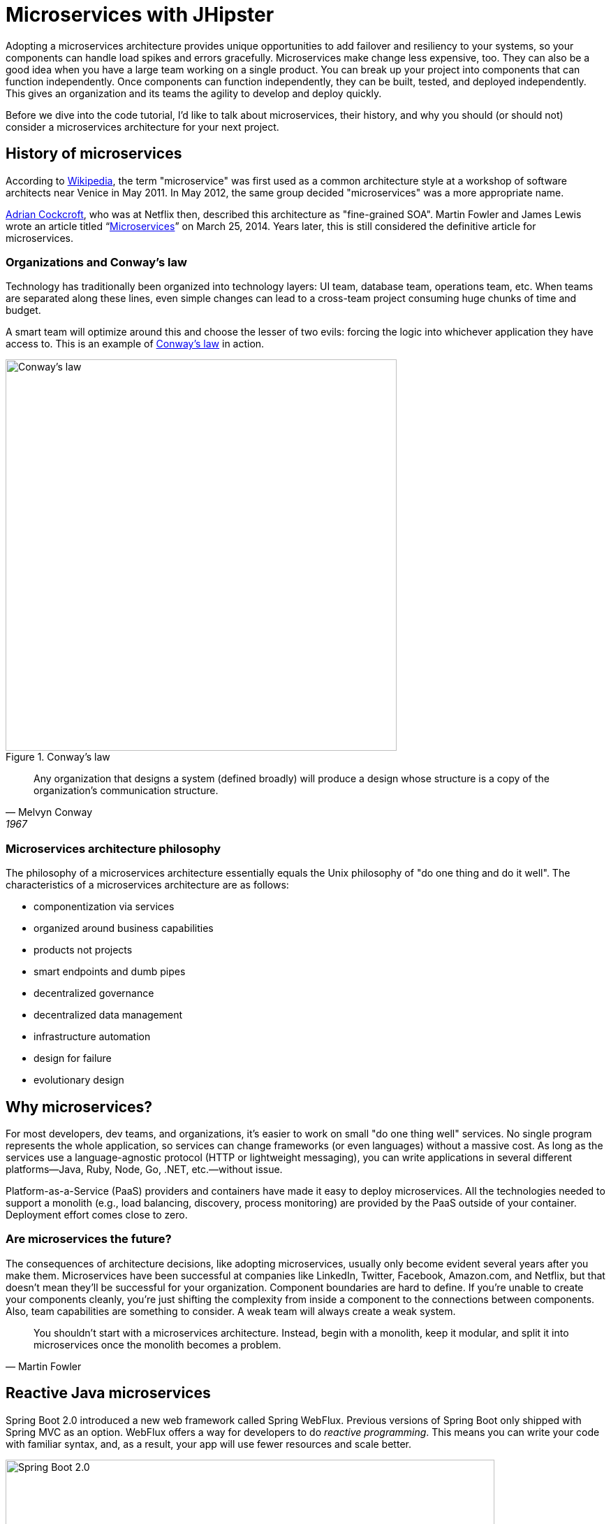 [[microservices-with-jhipster]]
= Microservices with JHipster

Adopting a microservices architecture provides unique opportunities to add failover and resiliency to your systems, so your components can handle load spikes and errors gracefully. Microservices make change less expensive, too. They can also be a good idea when you have a large team working on a single product. You can break up your project into components that can function independently. Once components can function independently, they can be built, tested, and deployed independently. This gives an organization and its teams the agility to develop and deploy quickly.

Before we dive into the code tutorial, I'd like to talk about microservices, their history, and why you should (or should not) consider a microservices architecture for your next project.

== History of microservices

According to https://en.wikipedia.org/wiki/Microservices#History[Wikipedia], the term "microservice" was first used as a common architecture style at a workshop of software architects near Venice in May 2011. In May 2012, the same group decided "microservices" was a more appropriate name.

https://www.linkedin.com/in/adriancockcroft[Adrian Cockcroft], who was at Netflix then, described this architecture as "fine-grained SOA". Martin Fowler and James Lewis wrote an article titled "`link:http://martinfowler.com/articles/microservices.html[Microservices]`" on March 25, 2014. Years later, this is still considered the definitive article for microservices.

=== Organizations and Conway's law

Technology has traditionally been organized into technology layers: UI team, database team, operations team, etc. When teams are separated along these lines, even simple changes can lead to a cross-team project consuming huge chunks of time and budget.

A smart team will optimize around this and choose the lesser of two evils: forcing the logic into whichever application they have access to. This is an example of http://www.melconway.com/Home/Conways_Law.html[Conway's law] in action.

.Conway's law
image::chapter-4/conways-law.png[Conway's law, 560, scaledwidth=50%, align=center]

[quote, Melvyn Conway, 1967]
Any organization that designs a system (defined broadly) will produce a design whose structure is a copy of the organization's communication structure.

=== Microservices architecture philosophy

The philosophy of a microservices architecture essentially equals the Unix philosophy of "do one thing and do it well". The characteristics of a microservices architecture are as follows:

* componentization via services
* organized around business capabilities
* products not projects
* smart endpoints and dumb pipes
* decentralized governance
* decentralized data management
* infrastructure automation
* design for failure
* evolutionary design

== Why microservices?

For most developers, dev teams, and organizations, it's easier to work on small "do one thing well" services. No single program represents the whole application, so services can change frameworks (or even languages) without a massive cost. As long as the services use a language-agnostic protocol (HTTP or lightweight messaging), you can write applications in several different platforms—Java, Ruby, Node, Go, .NET, etc.—without issue.

Platform-as-a-Service (PaaS) providers and containers have made it easy to deploy microservices. All the technologies needed to support a monolith (e.g., load balancing, discovery, process monitoring) are provided by the PaaS outside of your container. Deployment effort comes close to zero.

=== Are microservices the future?

The consequences of architecture decisions, like adopting microservices, usually only become evident several years after you make them. Microservices have been successful at companies like LinkedIn, Twitter, Facebook, Amazon.com, and Netflix, but that doesn't mean they'll be successful for your organization. Component boundaries are hard to define. If you're unable to create your components cleanly, you're just shifting the complexity from inside a component to the connections between components. Also, team capabilities are something to consider. A weak team will always create a weak system.

[quote, Martin Fowler]
You shouldn't start with a microservices architecture. Instead, begin with a monolith, keep it modular, and split it into microservices once the monolith becomes a problem.

== Reactive Java microservices

Spring Boot 2.0 introduced a new web framework called Spring WebFlux. Previous versions of Spring Boot only shipped with Spring MVC as an option. WebFlux offers a way for developers to do _reactive programming_. This means you can write your code with familiar syntax, and, as a result, your app will use fewer resources and scale better.

[[img-spring-boot-2]]
.Spring Boot 2.0
image::chapter-4/diagram-boot-reactor.svg[Spring Boot 2.0, 700, scaledwidth=75%, align=center]

Reactive programming isn't for every app. The general rule of thumb is it won't help you if you have < 500 requests/second. Chances are Spring MVC will perform as well as Spring WebFlux up to that point. When your traffic takes off, or if you need to process things faster than 500 requests/second, you should look at Spring WebFlux.

JHipster 7 introduced support for Spring WebFlux. This means you can generate a reactive microservices architecture with Spring Cloud Gateway and Spring Boot quickly and easily. This is a great way to get started with reactive programming.

Spring WebFlux's API has a similar syntax to Spring MVC. For example, here's the Spring MVC code for creating a new `Points` entity in a JHipster app created with `jhipster jdl 21-points.jh`.

[source%autofit,java]
----
@PostMapping("/points")
public ResponseEntity<Points> createPoints(@Valid @RequestBody Points points) throws URISyntaxException {
    log.debug("REST request to save Points : {}", points);
    if (points.getId() != null) {
        throw new BadRequestAlertException("A new points cannot already have an ID", ENTITY_NAME, "idexists");
    }
    Points result = pointsRepository.save(points);
    pointsSearchRepository.index(result);
    return ResponseEntity
        .created(new URI("/api/points/" + result.getId()))
        .headers(HeaderUtil.createEntityCreationAlert(applicationName, true, ENTITY_NAME, result.getId().toString()))
        .body(result);
}
----

The same functionality when implemented with Spring WebFlux returns a `Mono` and uses a more functional, streaming style to avoid blocking.

[source%autofit,java]
----
@PostMapping("/points")
public Mono<ResponseEntity<Points>> createPoints(@Valid @RequestBody Points points) throws URISyntaxException {
    log.debug("REST request to save Points : {}", points);
    if (points.getId() != null) {
        throw new BadRequestAlertException("A new points cannot already have an ID", ENTITY_NAME, "idexists");
    }
    return pointsRepository
        .save(points)
        .flatMap(pointsSearchRepository::save)
        .map(result -> {
            try {
                return ResponseEntity
                    .created(new URI("/api/points/" + result.getId()))
                    .headers(HeaderUtil.createEntityCreationAlert(applicationName, true, ENTITY_NAME, result.getId().toString()))
                    .body(result);
            } catch (URISyntaxException e) {
                throw new RuntimeException(e);
            }
        });
}
----

The code above was created by running `jhipster jdl 21-points.jh --reactive`.

== Microservices with JHipster

In this example, I'll show you how to build a reactive microservices architecture with JHipster. As part of this process, you'll generate three applications and run several others.

* Generate a gateway.
* Generate a blog microservice.
* Generate a store microservice.
* Run Consul, Keycloak, Neo4j, and MongoDB.

=== Introducing Micro Frontends

Before JHipster 7.9.0, if you generated a microservices architecture with a UI, the gateway would be a monolithic UI. This means the gateway would contain all the Angular, React, or Vue files. This creates a tight coupling between the gateway and the microservices it routes to. If you want to change the UI for a microservice, you must also redeploy the gateway. This is a problem because you should be able to deploy your microservices independently.

You can solve this problem with micro frontends. Micro frontends are a way to break up your UI into smaller, independent pieces. JHipster added support for micro-frontends in 7.9.0. Microfrontends provide a way to remotely load and execute code at runtime so your microservice's UI can live in the same artifact without being coupled to the gateway!

NOTE: In the previous paragraph, I spelled micro frontends three different ways. The current literature is https://twitter.com/mraible/status/1499098253920460802[all over the place] on this one! I'm going to use "micro frontends" for the remainder of this chapter since that's what https://twitter.com/thecamjackson[Cam Jackson] used in his https://martinfowler.com/articles/micro-frontends.html[Micro Frontends article] on Martin Fowler's blog.

You can see how these components fit in the diagram below.

.JHipster microservices architecture
image::chapter-4/jhipster-microfrontends.png[JHipster microservices architecture, 1562, scaledwidth=100%, align=center]

This tutorial shows you how to build a microservices architecture with JHipster 7.9.3. You'll generate a gateway (powered by Spring Cloud Gateway), a blog microservice (that talks to Neo4j), and a store microservice (that uses MongoDB). The gateway will contain a React shell app that loads the blog and store micro frontends. You'll use Docker Compose to make sure it all runs locally. I'll also provide some pointers on how to deploy it with Kubernetes.

== Generate an API gateway and microservice applications

Open a terminal window, create a directory (e.g., `jhipster-microservices-example`), and create an `apps.jdl` file in it. Copy the JDL below into this file. You can also download this file https://github.com/jhipster/jdl-samples/blob/main/reactive-mf.jdl[from GitHub].

.apps.jdl
====
[source]
----
application {
  config {
    baseName gateway
    reactive true // <.>
    packageName com.okta.developer.gateway
    applicationType gateway
    authenticationType oauth2 // <.>
    buildTool gradle
    clientFramework react // <.>
    prodDatabaseType postgresql
    serviceDiscoveryType consul // <.>
    testFrameworks [cypress] // <.>
    microfrontends [blog, store] // <.>
  }
}

application {
  config {
    baseName blog
    reactive true
    packageName com.okta.developer.blog
    applicationType microservice // <.>
    authenticationType oauth2 // <.>
    buildTool gradle
    clientFramework react // <.>
    databaseType neo4j // <.>
    devDatabaseType neo4j
    prodDatabaseType neo4j
    enableHibernateCache false
    serverPort 8081 // <.>
    serviceDiscoveryType consul
    testFrameworks [cypress] // <.>
  }
  entities Blog, Post, Tag
}

application {
  config {
    baseName store
    reactive true
    packageName com.okta.developer.store
    applicationType microservice
    authenticationType oauth2
    buildTool gradle
    clientFramework react
    databaseType mongodb // <.>
    devDatabaseType mongodb
    prodDatabaseType mongodb
    enableHibernateCache false
    serverPort 8082
    serviceDiscoveryType consul
    testFrameworks [cypress]
  }
  entities Product
}

// <.>
entity Blog {
  name String required minlength(3)
  handle String required minlength(2)
}

entity Post {
  title String required
  content TextBlob required
  date Instant required
}

entity Tag {
  name String required minlength(2)
}

entity Product {
  title String required
  price BigDecimal required min(0)
  image ImageBlob
}

// <.>
relationship ManyToOne {
  Blog{user(login)} to User
  Post{blog(name)} to Blog
}

relationship ManyToMany {
  Post{tag(name)} to Tag{post}
}

// <.>
paginate Post, Tag with infinite-scroll
paginate Product with pagination

// <.>
deployment {
  deploymentType docker-compose
  serviceDiscoveryType consul
  appsFolders [gateway, blog, store]
  dockerRepositoryName "mraible"
}

// <.>
deployment {
  deploymentType kubernetes
  appsFolders [gateway, blog, store]
  clusteredDbApps [store]
  kubernetesNamespace demo
  kubernetesUseDynamicStorage true
  kubernetesStorageClassName ""
  serviceDiscoveryType consul
  dockerRepositoryName "mraible"
}
----
<.> Enable reactive support. You cannot set this to `false` for a gateway. This is because Spring Cloud Gateway is reactive-only. There is an https://github.com/spring-cloud/spring-cloud-gateway/issues/36[open issue] for Spring MVC support.
<.> The authentication type for the gateway is OAuth 2.0.
<.> The client framework used is React.
<.> You must specify `consul` as the service discovery type for the gateway and all microservice apps. You can also use `eureka`, but I prefer `consul` because it'll be the default in JHipster 8.
<.> Including Cypress allows you to test the UI with `npm run e2e`.
<.> Micro frontends are enabled for the gateway, and entities will be pulled in from the blog and store microservices.
<.> For the microservice apps, you need to specify an application type of `microservice`.
<.> The microservice app's authentication type must match the gateway.
<.> The client framework must be the same for all apps.
<.> The blog app uses Neo4j as its database. You must use the same databases for dev and prod when using NoSQL options.
<.> The default server port is 8080. You must specify different ports for each app.
<.> If you want to test the UI of your micro frontend, you need to include Cypress.
<.> The store app uses MongoDB for its database.
<.> Entity definitions live outside your application definitions. You can validate your JDL using https://start.jhipster.tech/jdl-studio/[JDL-Studio] or the https://plugins.jetbrains.com/plugin/19697-jhipster-jdl[JHipster JDL Plugin].
<.> Relationships between entities can be defined in JDL!
<.> If you want pagination on your list screens, you can use infinite scrolling or page links.
<.> Creates Docker Compose files for all apps and a `docker-compose.yml` file that will start them.
<.> Creates Kubernetes manifests for all apps and scripts to deploy them.
====

=== Micro frontend options: Angular, React, and Vue

JHipster has support for the big three JavaScript frameworks: Angular, React, and Vue. All are implemented using TypeScript, and a newly generated app should have around 70% code coverage, both on the backend and frontend.

There is also a https://github.com/jhipster/generator-jhipster-svelte[Svelte blueprint], but it does not support micro frontends at the time of this writing.

Run JHipster's `jdl` command to import this microservices architecture definition.

[source,shell]
----
jhipster jdl apps.jdl --monorepository --workspaces
----

The project generation process will take a minute or two, depending on your internet connection speed and hardware.

The last two arguments are optional, but I expect you to use them for this tutorial. Without the `monorepository` flag, the gateway and microservices would have their own Git repos. The `workspaces` flag enables https://docs.npmjs.com/cli/v8/using-npm/workspaces[npm workspaces], which are similar to having an aggregator `pom.xml` that allows you to execute commands across projects. It also makes it so there's only one `node_modules` in the root directory. To learn more, I recommend egghead's https://egghead.io/courses/introduction-to-monorepos-with-npm-workspaces-c03f500b[Introduction to Monorepos with NPM Workspaces].

If you want to use Angular, append `--client-framework angularX` to the command above to override the JDL value:

[source,shell]
----
--client-framework angularX
----

IMPORTANT: `angularX` is a legacy JDL value from back when JHipster supported AngularJS and Angular 2. We will change it to `angular` in v8.

If you'd rather try out Vue, use the following:

[source,shell]
----
--client-framework vue
----

== Run your microservices architecture

When the process is complete, cd into the `gateway` directory and start Keycloak and Consul using Docker Compose.

[source,shell]
----
cd gateway
docker compose -f src/main/docker/keycloak.yml up -d
docker compose -f src/main/docker/consul.yml up -d
----

Then, run `./gradlew` (or `npm run app:start` if you prefer npm commands). When the startup process completes, open your favorite browser to `\http://localhost:8080`, and log in with the credentials displayed on the page.

You'll be redirected back to the gateway, but the **Entities** menu won't have any links because the micro frontends it tries to load are unavailable.

.The gateway's entities are unavailable
image::chapter-4/gateway-entities-unavailable.png[JHipster microservices architecture, 1155, scaledwidth=100%, align=center]

Start the `blog` by opening a terminal and navigating to its directory. Then, start its database with Docker and the app with Gradle.

[source,shell]
----
npm run docker:db:up
./gradlew
----

Open a new terminal and do the same for the `store` microservice.

You can verify everything is started using Consul at `\http://localhost:8500`.

.Consul services
image::chapter-4/consul-services.png[Consul services, 1184, scaledwidth=100%, align=center]

Refresh the gateway app; you should see menu items to navigate to the microservices now.

.Gateway entities available
image::chapter-4/gateway-entities-available.png[Consul services, 1132, scaledwidth=100%, align=center]

=== Zero turnaround development that sparks joy

At this point, I've only shown you how to run the Spring Boot backends with their packaged React micro frontends. What if you want to work on the UI and have zero turnaround that sparks joy?
ifndef::backend-pdf[]
✨🤗
endif::[]

In the gateway app, run `npm start`. This command will run the UI on a web server, open a browser window to `\http://localhost:9000`, and use Browsersync to keep your browser in sync with your code.

Modify the code in `gateway/src/main/webapp/app/modules/home/home.tsx` to make a quick change. For example, add the following HTML below the `<h2>`.

[source,html]
----
<h3 className="text-primary">
  Hi, I'm a quick edit!
</h3>
----

You'll see this change immediately appear within your browser.

.Gateway quick edit
image::chapter-4/gateway-quick-edit.png[Gateway quick edit, 1132, scaledwidth=100%, align=center]

Remove it, and it'll disappear right away too.

Now, open another terminal and navigate into the `store` directory. Run `npm start`, and you'll have a similar zero-turnaround experience when modifying files in the `store` app. The app will start a webserver on `\http://localhost:9002`, and there will only be one menu item for product. Modify files in the `store/src/main/webapp/app/entities/store/product` directory, and you'll see the changes in your browser immediately. For example, change the wrapper `<div>` in `product.tsx` to have a background color:

[source,html]
----
<div className="bg-info">
----

The UI will change before you can kbd:[Cmd+Tab] back to your browser.

// todo: this keyboard macro doesn't work in the PDF

.Store edit
image::chapter-4/store-edit.png[alt=Store edit, width=1119, scaledwidth=100%, align=center]

The backend has quick turnaround abilities, too, thanks to https://docs.spring.io/spring-boot/docs/current/reference/html/using.html#using.devtools[Spring Boot devtools]. If you modify a backend class, recompiling it will cause Spring Boot to reload your component lickety-split. It's pretty slick!

=== A look under the hood of micro frontends

When you're learning concepts like micro frontends, it's often helpful to look at the code that makes things work.

The gateway's `webpack.microfrontend.js` handles setting up the `@blog` and `@store` remotes and specifying the shared dependencies and components between apps.

.`gateway/webpack/webpack.microfrontend.js`
[source%autofit,js]
----
const ModuleFederationPlugin = require('webpack/lib/container/ModuleFederationPlugin');

const packageJson = require('../package.json');
const appVersion = packageJson.version;

module.exports = ({ serve }) => {
  return {
    optimization: {
      moduleIds: 'named',
      chunkIds: 'named',
      runtimeChunk: false,
    },
    plugins: [
      new ModuleFederationPlugin({
        shareScope: 'default',
        remotes: {
          '@blog': `blog@/services/blog/remoteEntry.js`,
          '@store': `store@/services/store/remoteEntry.js`,
        },
        shared: {
          ...Object.fromEntries(
            Object.entries(packageJson.dependencies).map(([module, version]) => [
              module,
              { requiredVersion: version, singleton: true, shareScope: 'default' },
            ])
          ),
          'app/config/constants': {
            singleton: true,
            import: 'app/config/constants',
            requiredVersion: appVersion,
          },
          'app/config/store': {
            singleton: true,
            import: 'app/config/store',
            requiredVersion: appVersion,
          },
          'app/shared/error/error-boundary-routes': {
            singleton: true,
            import: 'app/shared/error/error-boundary-routes',
            requiredVersion: appVersion,
          },
          'app/shared/layout/menus/menu-components': {
            singleton: true,
            import: 'app/shared/layout/menus/menu-components',
            requiredVersion: appVersion,
          },
          'app/shared/layout/menus/menu-item': {
            singleton: true,
            import: 'app/shared/layout/menus/menu-item',
            requiredVersion: appVersion,
          },
          'app/shared/reducers': {
            singleton: true,
            import: 'app/shared/reducers',
            requiredVersion: appVersion,
          },
          'app/shared/reducers/locale': {
            singleton: true,
            import: 'app/shared/reducers/locale',
            requiredVersion: appVersion,
          },
          'app/shared/reducers/reducer.utils': {
            singleton: true,
            import: 'app/shared/reducers/reducer.utils',
            requiredVersion: appVersion,
          },
          'app/shared/util/date-utils': {
            singleton: true,
            import: 'app/shared/util/date-utils',
            requiredVersion: appVersion,
          },
          'app/shared/util/entity-utils': {
            singleton: true,
            import: 'app/shared/util/entity-utils',
            requiredVersion: appVersion,
          },
        },
      }),
    ],
    output: {
      publicPath: 'auto',
    },
  };
};
----

The blog's `webpack.microfrontend.js` looks similar, except that it exposes its `remoteEntry.js`, menu items, and routes.

.`blog/webpack/webpack.microfrontend.js`
[source%autofit,js]
----
const ModuleFederationPlugin = require('webpack/lib/container/ModuleFederationPlugin');
const { DefinePlugin } = require('webpack');

const packageJson = require('../package.json');
const appVersion = packageJson.version;

module.exports = ({ serve }) => {
  return {
    optimization: {
      moduleIds: 'named',
      chunkIds: 'named',
      runtimeChunk: false,
    },
    plugins: [
      new ModuleFederationPlugin({
        name: 'blog',
        filename: 'remoteEntry.js',
        shareScope: 'default',
        exposes: {
          './entities-menu': './src/main/webapp/app/entities/menu',
          './entities-routes': './src/main/webapp/app/entities/routes',
        },
        shared: {
          ...Object.fromEntries(
            Object.entries(packageJson.dependencies).map(([module, version]) => [
              module,
              { requiredVersion: version, singleton: true, shareScope: 'default' },
            ])
          ),
          'app/config/constants': {
            singleton: true,
            import: 'app/config/constants',
            requiredVersion: appVersion,
          },
          'app/config/store': {
            singleton: true,
            import: 'app/config/store',
            requiredVersion: appVersion,
          },
          'app/shared/error/error-boundary-routes': {
            singleton: true,
            import: 'app/shared/error/error-boundary-routes',
            requiredVersion: appVersion,
          },
          'app/shared/layout/menus/menu-components': {
            singleton: true,
            import: 'app/shared/layout/menus/menu-components',
            requiredVersion: appVersion,
          },
          'app/shared/layout/menus/menu-item': {
            singleton: true,
            import: 'app/shared/layout/menus/menu-item',
            requiredVersion: appVersion,
          },
          'app/shared/reducers': {
            singleton: true,
            import: 'app/shared/reducers',
            requiredVersion: appVersion,
          },
          'app/shared/reducers/locale': {
            singleton: true,
            import: 'app/shared/reducers/locale',
            requiredVersion: appVersion,
          },
          'app/shared/reducers/reducer.utils': {
            singleton: true,
            import: 'app/shared/reducers/reducer.utils',
            requiredVersion: appVersion,
          },
          'app/shared/util/date-utils': {
            singleton: true,
            import: 'app/shared/util/date-utils',
            requiredVersion: appVersion,
          },
          'app/shared/util/entity-utils': {
            singleton: true,
            import: 'app/shared/util/entity-utils',
            requiredVersion: appVersion,
          },
        },
      }),
      new DefinePlugin({
        BLOG_I18N_RESOURCES_PREFIX: JSON.stringify(''),
      }),
    ],
    output: {
      publicPath: 'auto',
    },
  };
};
----

== Build and run with Docker

To build Docker images for each application, run the following command from the root directory.

[source,shell]
----
npm run java:docker
----

The command is slightly different if you're using a Mac with Apple Silicon.

[source,shell]
----
npm run java:docker:arm64
----

TIP: You can see all npm scripts with `npm run`.

Then, navigate to the `docker-compose` directory, stop the existing containers, and start all the containers.

[source,shell]
----
cd docker-compose
docker stop $(docker ps -a -q);
docker compose up
----

This command will start and run all the apps, their databases, Consul, and Keycloak. To make Keycloak work, you must add the following line to your hosts file (`/etc/hosts` on Mac/Linux, `c:\Windows\System32\Drivers\etc\hosts` on Windows).

----
127.0.0.1  keycloak
----

This is because you will access your application with a browser on your machine (where the name is localhost, or `127.0.0.1`), but inside Docker, it will run in its own container, where the name is `keycloak`.

If you want to prove everything works, ensure everything is started at `\http://localhost:8500`, then run `npm run e2e -ws` from the root project directory. This command will run the Cypress tests that JHipster generates in your browser.

== Switch identity providers

JHipster ships with Keycloak when you choose OAuth 2.0 / OIDC as the authentication type. However, you can easily change it to another identity provider, like Auth0!

First, you'll need to register a regular web application. Log in to your Auth0 account (or https://auth0.com/signup[sign up] if you don't have an account). You should have a unique domain like `dev-xxx.us.auth0.com`.

[.text-left]
Select *Create Application* in the https://manage.auth0.com/#/applications[Applications section]. Use a name like `Micro Frontends`, select *Regular Web Applications*, and click *Create*.

Switch to the *Settings* tab and configure your application settings:

- Allowed Callback URLs: `\http://localhost:8080/login/oauth2/code/oidc`
- Allowed Logout URLs: `\http://localhost:8080/`

Scroll to the bottom and click *Save Changes*.

In the https://manage.auth0.com/#/roles[roles] section, create new roles named `ROLE_ADMIN` and `ROLE_USER`.

Create a new user account in the https://manage.auth0.com/#/users[users] section. Click the *Role* tab to assign the roles you just created to the new account.

_Make sure your new user's email is verified before logging in!_

Next, head to **Actions** > **Flows** and select **Login**. Create a new action named `Add Roles` and use the default trigger and runtime. Change the `onExecutePostLogin` handler to:

[source%autofit,js]
----
exports.onExecutePostLogin = async (event, api) => {
  const namespace = 'https://www.jhipster.tech';
  if (event.authorization) {
    api.idToken.setCustomClaim('preferred_username', event.user.email);
    api.idToken.setCustomClaim(`${namespace}/roles`, event.authorization.roles);
    api.accessToken.setCustomClaim(`${namespace}/roles`, event.authorization.roles);
  }
}
----

This code adds the user's roles to a custom claim (prefixed with `\https://www.jhipster.tech/roles`). This claim is mapped to Spring Security authorities in `SecurityUtils.java` in the gateway app.

Select **Deploy** and drag the `Add Roles` action to your Login flow.

Edit `docker-compose/central-server-config/application.yml` and append the following YAML block to add your Auth0 settings.

ifeval::["{media}" == "prepress"]
<<<
endif::[]
[source%autofit,yaml]
----
jhipster:
  security:
    oauth2:
      audience: https://<your-auth0-domain>/api/v2/

spring:
  security:
    oauth2:
      client:
        provider:
          oidc:
            issuer-uri: https://<your-auth0-domain>/
        registration:
          oidc:
            client-id: <your-client-id>
            client-secret: <your-client-secret>
----

NOTE: Want to have all these steps automated for you? Vote for https://github.com/auth0/auth0-cli/issues/351[issue #351] in the Auth0 CLI project.

Stop all your Docker containers with kbd:[Ctrl+C] and start them again.

[source,shell]
----
docker compose up
----

Now, Spring Security will be configured to use Auth0, and Consul will distribute these settings to all your microservices. When everything is started, navigate to `\http://localhost:8080` and click **sign in**. You will be prompted for your Auth0 credentials.

.Auth0 login
image::chapter-4/auth0-login.png[alt=Auth0 login, width=1143, scaledwidth=100%, align=center]

After entering your credentials, you'll be redirected back to the gateway, and your username will be displayed.

.Auth0 login success
image::chapter-4/auth0-login-success.png[alt=Auth0 login success, width=1143, scaledwidth=100%, align=center]

You should be able to add, edit, and delete blogs, posts, tags, and products, proving that your microservices and micro frontends can talk to each other.

If you'd like to use Okta for your identity provider, see https://www.jhipster.tech/security/#okta[JHipster's documentation].

[TIP]
====
You can configure JHipster quickly with the https://cli.okta.com[Okta CLI]:

[source,shell]
----
okta apps create jhipster
----
====

== Deploy with Kubernetes

The JDL you used to generate this microservices stack has a section at the bottom for deploying to Kubernetes.

----
deployment {
  deploymentType kubernetes
  appsFolders [gateway, blog, store]
  clusteredDbApps [store]
  kubernetesNamespace demo
  kubernetesUseDynamicStorage true
  kubernetesStorageClassName ""
  serviceDiscoveryType consul
  dockerRepositoryName "mraible"
}
----

The `jhipster jdl` command generates a `kubernetes` directory with this information and configures all your apps, databases, and Consul to be Kubernetes-ready. If you have a Kubernetes cluster created, you can deploy to its `demo` namespace using the following command.

[source,shell]
----
./kubectl-apply.sh -f
----

It also generates files for Kustomize and Skaffold if you'd prefer to use those tools. See the https://github.com/oktadev/auth0-micro-frontends-jhipster-example/blob/main/kubernetes/K8S-README.md[`kubernetes/K8S-README.md`] file for more information.

I won't go into the nitty-gritty details of deploying a JHipster microservices stack to cloud providers with K8s, mainly because it's covered in other guides. The first one below shows how to run Minikube locally, encrypt your secrets, and deploy to Google Cloud.

- https://dev.to/jhipster/deploy-jhipster-microservices-to-gcp-with-kubernetes-kk3[Deploy JHipster Microservices to GCP with Kubernetes]
- https://dev.to/jhipster/create-a-kubernetes-microservices-on-azure-with-cosmos-db-26i2[Create Kubernetes Microservices on Azure with Cosmos DB]
- https://dev.to/jhipster/run-microservices-on-digitalocean-with-kubernetes-3epj[Run Microservices on DigitalOcean with Kubernetes]
- https://dev.to/jhipster/how-to-deploy-jhipster-microservices-on-amazon-eks-using-terraform-and-kubernetes-49a5[How to Deploy JHipster Microservices on Amazon EKS Using Terraform and Kubernetes]
- https://dev.to/jhipster/cicd-java-microservices-with-circleci-and-spinnaker-4ho8[CI/CD Java Microservices with CircleCI and Spinnaker]

== Source code

You can find the source code for this microservices example at https://github.com/oktadev/auth0-micro-frontends-jhipster-example[@oktadev/auth0-micro-frontends-jhipster-example].

== Summary

I hope you enjoyed this overview of how to use micro frontends within a Java microservices architecture. I like how micro frontends allow each microservice application to be self-contained and deployable; independent of the other microservices. It's also neat how JHipster generates Docker and Kubernetes configurations for you. Cloud-native FTW!

Just because JHipster makes microservices easy doesn't mean you should use them. Using a microservices architecture is a great way to scale development teams, but if you don't have a large team, a "`link:https://m.signalvnoise.com/the-majestic-monolith-29166d022228[Majestic Monolith]`" might work better.
